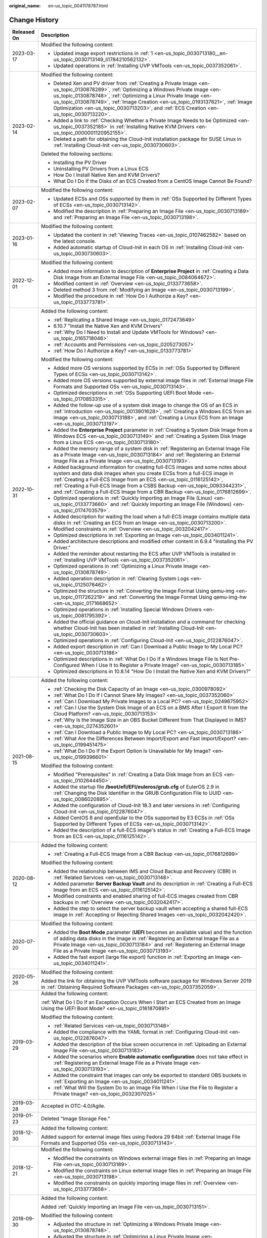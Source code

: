 :original_name: en-us_topic_0041178787.html

.. _en-us_topic_0041178787:

Change History
==============

+-----------------------------------+----------------------------------------------------------------------------------------------------------------------------------------------------------------------------------------------------------------------------------------------------------------------------------------------------------------------------------------------------------------------------------------------------------------------------------+
| Released On                       | Description                                                                                                                                                                                                                                                                                                                                                                                                                      |
+===================================+==================================================================================================================================================================================================================================================================================================================================================================================================================================+
| 2023-03-17                        | Modified the following content:                                                                                                                                                                                                                                                                                                                                                                                                  |
|                                   |                                                                                                                                                                                                                                                                                                                                                                                                                                  |
|                                   | -  Updated image export restrictions in :ref:`1 <en-us_topic_0030713180__en-us_topic_0030713149_li1784210562132>`.                                                                                                                                                                                                                                                                                                               |
|                                   | -  Updated operations in :ref:`Installing UVP VMTools <en-us_topic_0037352061>`.                                                                                                                                                                                                                                                                                                                                                 |
+-----------------------------------+----------------------------------------------------------------------------------------------------------------------------------------------------------------------------------------------------------------------------------------------------------------------------------------------------------------------------------------------------------------------------------------------------------------------------------+
| 2023-02-14                        | Modified the following content:                                                                                                                                                                                                                                                                                                                                                                                                  |
|                                   |                                                                                                                                                                                                                                                                                                                                                                                                                                  |
|                                   | -  Deleted Xen and PV driver from :ref:`Creating a Private Image <en-us_topic_0130878289>`, :ref:`Optimizing a Windows Private Image <en-us_topic_0130878748>`, :ref:`Optimizing a Linux Private Image <en-us_topic_0130878749>`, :ref:`Image Creation <en-us_topic_0193137621>`, :ref:`Image Optimization <en-us_topic_0030713203>`, and :ref:`ECS Creation <en-us_topic_0030713220>`.                                          |
|                                   | -  Added a link to :ref:`Checking Whether a Private Image Needs to be Optimized <en-us_topic_0037352185>` in :ref:`Installing Native KVM Drivers <en-us_topic_0000001120952155>`.                                                                                                                                                                                                                                                |
|                                   | -  Deleted a path for obtaining the Cloud-Init installation package for SUSE Linux in :ref:`Installing Cloud-Init <en-us_topic_0030730603>`.                                                                                                                                                                                                                                                                                     |
|                                   |                                                                                                                                                                                                                                                                                                                                                                                                                                  |
|                                   | Deleted the following sections:                                                                                                                                                                                                                                                                                                                                                                                                  |
|                                   |                                                                                                                                                                                                                                                                                                                                                                                                                                  |
|                                   | -  Installing the PV Driver                                                                                                                                                                                                                                                                                                                                                                                                      |
|                                   | -  Uninstalling PV Drivers from a Linux ECS                                                                                                                                                                                                                                                                                                                                                                                      |
|                                   | -  How Do I Install Native Xen and KVM Drivers?                                                                                                                                                                                                                                                                                                                                                                                  |
|                                   | -  What Do I Do If the Disks of an ECS Created from a CentOS Image Cannot Be Found?                                                                                                                                                                                                                                                                                                                                              |
+-----------------------------------+----------------------------------------------------------------------------------------------------------------------------------------------------------------------------------------------------------------------------------------------------------------------------------------------------------------------------------------------------------------------------------------------------------------------------------+
| 2023-02-07                        | Modified the following content:                                                                                                                                                                                                                                                                                                                                                                                                  |
|                                   |                                                                                                                                                                                                                                                                                                                                                                                                                                  |
|                                   | -  Updated ECSs and OSs supported by them in :ref:`OSs Supported by Different Types of ECSs <en-us_topic_0030713142>`.                                                                                                                                                                                                                                                                                                           |
|                                   | -  Modified the description in :ref:`Preparing an Image File <en-us_topic_0030713189>` and :ref:`Preparing an Image File <en-us_topic_0030713198>`.                                                                                                                                                                                                                                                                              |
+-----------------------------------+----------------------------------------------------------------------------------------------------------------------------------------------------------------------------------------------------------------------------------------------------------------------------------------------------------------------------------------------------------------------------------------------------------------------------------+
| 2023-01-16                        | Modified the following content:                                                                                                                                                                                                                                                                                                                                                                                                  |
|                                   |                                                                                                                                                                                                                                                                                                                                                                                                                                  |
|                                   | -  Updated the content in :ref:`Viewing Traces <en-us_topic_0107462582>` based on the latest console.                                                                                                                                                                                                                                                                                                                            |
|                                   | -  Added automatic startup of Cloud-Init in each OS in :ref:`Installing Cloud-Init <en-us_topic_0030730603>`.                                                                                                                                                                                                                                                                                                                    |
+-----------------------------------+----------------------------------------------------------------------------------------------------------------------------------------------------------------------------------------------------------------------------------------------------------------------------------------------------------------------------------------------------------------------------------------------------------------------------------+
| 2022-12-01                        | Modified the following content:                                                                                                                                                                                                                                                                                                                                                                                                  |
|                                   |                                                                                                                                                                                                                                                                                                                                                                                                                                  |
|                                   | -  Added more information to description of **Enterprise Project** in :ref:`Creating a Data Disk Image from an External Image File <en-us_topic_0084064672>`.                                                                                                                                                                                                                                                                    |
|                                   | -  Modified content in :ref:`Overview <en-us_topic_0133773658>`.                                                                                                                                                                                                                                                                                                                                                                 |
|                                   | -  Deleted method 3 from :ref:`Modifying an Image <en-us_topic_0030713199>`.                                                                                                                                                                                                                                                                                                                                                     |
|                                   | -  Modified the procedure in :ref:`How Do I Authorize a Key? <en-us_topic_0133773781>`.                                                                                                                                                                                                                                                                                                                                          |
+-----------------------------------+----------------------------------------------------------------------------------------------------------------------------------------------------------------------------------------------------------------------------------------------------------------------------------------------------------------------------------------------------------------------------------------------------------------------------------+
| 2022-10-31                        | Added the following content:                                                                                                                                                                                                                                                                                                                                                                                                     |
|                                   |                                                                                                                                                                                                                                                                                                                                                                                                                                  |
|                                   | -  :ref:`Replicating a Shared Image <en-us_topic_0172473649>`                                                                                                                                                                                                                                                                                                                                                                    |
|                                   | -  6.10.7 "Install the Native Xen and KVM Drivers"                                                                                                                                                                                                                                                                                                                                                                               |
|                                   | -  :ref:`Why Do I Need to Install and Update VMTools for Windows? <en-us_topic_0165718046>`                                                                                                                                                                                                                                                                                                                                      |
|                                   | -  :ref:`Accounts and Permissions <en-us_topic_0205273057>`                                                                                                                                                                                                                                                                                                                                                                      |
|                                   | -  :ref:`How Do I Authorize a Key? <en-us_topic_0133773781>`                                                                                                                                                                                                                                                                                                                                                                     |
|                                   |                                                                                                                                                                                                                                                                                                                                                                                                                                  |
|                                   | Modified the following content:                                                                                                                                                                                                                                                                                                                                                                                                  |
|                                   |                                                                                                                                                                                                                                                                                                                                                                                                                                  |
|                                   | -  Added more OS versions supported by ECSs in :ref:`OSs Supported by Different Types of ECSs <en-us_topic_0030713142>`.                                                                                                                                                                                                                                                                                                         |
|                                   | -  Added more OS versions supported by external image files in :ref:`External Image File Formats and Supported OSs <en-us_topic_0030713143>`.                                                                                                                                                                                                                                                                                    |
|                                   | -  Optimized descriptions in :ref:`OSs Supporting UEFI Boot Mode <en-us_topic_0170853315>`.                                                                                                                                                                                                                                                                                                                                      |
|                                   | -  Added the follow-up use of a system disk image to change the OS of an ECS in :ref:`Introduction <en-us_topic_0013901628>`, :ref:`Creating a Windows ECS from an Image <en-us_topic_0030713188>`, and :ref:`Creating a Linux ECS from an Image <en-us_topic_0030713197>`.                                                                                                                                                      |
|                                   | -  Added the **Enterprise Project** parameter in :ref:`Creating a System Disk Image from a Windows ECS <en-us_topic_0030713149>` and :ref:`Creating a System Disk Image from a Linux ECS <en-us_topic_0030713180>`.                                                                                                                                                                                                              |
|                                   | -  Added the memory range of a system disk in :ref:`Registering an External Image File as a Private Image <en-us_topic_0030713184>` and :ref:`Registering an External Image File as a Private Image <en-us_topic_0030713193>`.                                                                                                                                                                                                   |
|                                   | -  Added background information for creating full-ECS images and some notes about system and data disk images when you create ECSs from a full-ECS image in :ref:`Creating a Full-ECS Image from an ECS <en-us_topic_0116125142>`, :ref:`Creating a Full-ECS Image from a CSBS Backup <en-us_topic_0093344231>`, and :ref:`Creating a Full-ECS Image from a CBR Backup <en-us_topic_0176812699>`.                                |
|                                   | -  Optimized operations in :ref:`Quickly Importing an Image File (Linux) <en-us_topic_0133773660>` and :ref:`Quickly Importing an Image File (Windows) <en-us_topic_0174703579>`.                                                                                                                                                                                                                                                |
|                                   | -  Added description for waiting the load when a full-ECS image contains multiple data disks in :ref:`Creating an ECS from an Image <en-us_topic_0030713200>`.                                                                                                                                                                                                                                                                   |
|                                   | -  Modified constraints in :ref:`Overview <en-us_topic_0032042417>`.                                                                                                                                                                                                                                                                                                                                                             |
|                                   | -  Optimized descriptions in :ref:`Exporting an Image <en-us_topic_0034011241>`.                                                                                                                                                                                                                                                                                                                                                 |
|                                   | -  Added architecture descriptions and modified other content in 6.9.4 "Installing the PV Driver."                                                                                                                                                                                                                                                                                                                               |
|                                   | -  Added the reminder about restarting the ECS after UVP VMTools is installed in :ref:`Installing UVP VMTools <en-us_topic_0037352061>`.                                                                                                                                                                                                                                                                                         |
|                                   | -  Optimized operations in :ref:`Optimizing a Linux Private Image <en-us_topic_0130878749>`.                                                                                                                                                                                                                                                                                                                                     |
|                                   | -  Added operation description in :ref:`Clearing System Logs <en-us_topic_0125076462>`.                                                                                                                                                                                                                                                                                                                                          |
|                                   | -  Optimized the structure in :ref:`Converting the Image Format Using qemu-img <en-us_topic_0117262219>` and :ref:`Converting the Image Format Using qemu-img-hw <en-us_topic_0171668652>`.                                                                                                                                                                                                                                      |
|                                   | -  Optimized operations in :ref:`Installing Special Windows Drivers <en-us_topic_0081795392>`.                                                                                                                                                                                                                                                                                                                                   |
|                                   | -  Added the official guidance on Cloud-Init installation and a command for checking whether Cloud-Init has been installed in :ref:`Installing Cloud-Init <en-us_topic_0030730603>`.                                                                                                                                                                                                                                             |
|                                   | -  Optimized operations in :ref:`Configuring Cloud-Init <en-us_topic_0122876047>`.                                                                                                                                                                                                                                                                                                                                               |
|                                   | -  Added export description in :ref:`Can I Download a Public Image to My Local PC? <en-us_topic_0030713186>`                                                                                                                                                                                                                                                                                                                     |
|                                   | -  Optimized descriptions in :ref:`What Do I Do If a Windows Image File Is Not Pre-Configured When I Use It to Register a Private Image? <en-us_topic_0030713185>`                                                                                                                                                                                                                                                               |
|                                   | -  Optimized descriptions in 10.8.14 "How Do I Install the Native Xen and KVM Drivers?"                                                                                                                                                                                                                                                                                                                                          |
+-----------------------------------+----------------------------------------------------------------------------------------------------------------------------------------------------------------------------------------------------------------------------------------------------------------------------------------------------------------------------------------------------------------------------------------------------------------------------------+
| 2021-08-15                        | Added the following content:                                                                                                                                                                                                                                                                                                                                                                                                     |
|                                   |                                                                                                                                                                                                                                                                                                                                                                                                                                  |
|                                   | -  :ref:`Checking the Disk Capacity of an Image <en-us_topic_0300978092>`                                                                                                                                                                                                                                                                                                                                                        |
|                                   | -  :ref:`What Do I Do If I Cannot Share My Images? <en-us_topic_0037352060>`                                                                                                                                                                                                                                                                                                                                                     |
|                                   | -  :ref:`Can I Download My Private Images to a Local PC? <en-us_topic_0249675952>`                                                                                                                                                                                                                                                                                                                                               |
|                                   | -  :ref:`Can I Use the System Disk Image of an ECS on a BMS After I Export It from the Cloud Platform? <en-us_topic_0030713153>`                                                                                                                                                                                                                                                                                                 |
|                                   | -  :ref:`Why Is the Image Size in an OBS Bucket Different from That Displayed in IMS? <en-us_topic_0274352601>`                                                                                                                                                                                                                                                                                                                  |
|                                   | -  :ref:`Can I Download a Public Image to My Local PC? <en-us_topic_0030713186>`                                                                                                                                                                                                                                                                                                                                                 |
|                                   | -  :ref:`What Are the Differences Between Import/Export and Fast Import/Export? <en-us_topic_0199451475>`                                                                                                                                                                                                                                                                                                                        |
|                                   | -  :ref:`What Do I Do If the Export Option Is Unavailable for My Image? <en-us_topic_0199396601>`                                                                                                                                                                                                                                                                                                                                |
|                                   |                                                                                                                                                                                                                                                                                                                                                                                                                                  |
|                                   | Modified the following content:                                                                                                                                                                                                                                                                                                                                                                                                  |
|                                   |                                                                                                                                                                                                                                                                                                                                                                                                                                  |
|                                   | -  Modified "Prerequisites" in :ref:`Creating a Data Disk Image from an ECS <en-us_topic_0102644450>`.                                                                                                                                                                                                                                                                                                                           |
|                                   | -  Added the startup file **/boot/efi/EFI/euleros/grub.cfg** of EulerOS 2.9 in :ref:`Changing the Disk Identifier in the GRUB Configuration File to UUID <en-us_topic_0086020895>`.                                                                                                                                                                                                                                              |
|                                   | -  Added the configuration of Cloud-Init 18.3 and later versions in :ref:`Configuring Cloud-Init <en-us_topic_0122876047>`.                                                                                                                                                                                                                                                                                                      |
|                                   | -  Added CentOS 8 and openEular to the OSs supported by E3 ECSs in :ref:`OSs Supported by Different Types of ECSs <en-us_topic_0030713142>`.                                                                                                                                                                                                                                                                                     |
|                                   | -  Added the description of a full-ECS image's status in :ref:`Creating a Full-ECS Image from an ECS <en-us_topic_0116125142>`.                                                                                                                                                                                                                                                                                                  |
+-----------------------------------+----------------------------------------------------------------------------------------------------------------------------------------------------------------------------------------------------------------------------------------------------------------------------------------------------------------------------------------------------------------------------------------------------------------------------------+
| 2020-08-12                        | Added the following content:                                                                                                                                                                                                                                                                                                                                                                                                     |
|                                   |                                                                                                                                                                                                                                                                                                                                                                                                                                  |
|                                   | -  :ref:`Creating a Full-ECS Image from a CBR Backup <en-us_topic_0176812699>`                                                                                                                                                                                                                                                                                                                                                   |
|                                   |                                                                                                                                                                                                                                                                                                                                                                                                                                  |
|                                   | Modified the following content:                                                                                                                                                                                                                                                                                                                                                                                                  |
|                                   |                                                                                                                                                                                                                                                                                                                                                                                                                                  |
|                                   | -  Added the relationship between IMS and Cloud Backup and Recovery (CBR) in :ref:`Related Services <en-us_topic_0030713148>`.                                                                                                                                                                                                                                                                                                   |
|                                   | -  Added parameter **Server Backup Vault** and its description in :ref:`Creating a Full-ECS Image from an ECS <en-us_topic_0116125142>`.                                                                                                                                                                                                                                                                                         |
|                                   | -  Modified constraints and enabled sharing of full-ECS images created from CBR backups in :ref:`Overview <en-us_topic_0032042417>`.                                                                                                                                                                                                                                                                                             |
|                                   | -  Added the step to select the server backup vault when accepting a shared full-ECS image in :ref:`Accepting or Rejecting Shared Images <en-us_topic_0032042420>`.                                                                                                                                                                                                                                                              |
+-----------------------------------+----------------------------------------------------------------------------------------------------------------------------------------------------------------------------------------------------------------------------------------------------------------------------------------------------------------------------------------------------------------------------------------------------------------------------------+
| 2020-07-20                        | Modified the following content:                                                                                                                                                                                                                                                                                                                                                                                                  |
|                                   |                                                                                                                                                                                                                                                                                                                                                                                                                                  |
|                                   | -  Added the **Boot Mode** parameter (**UEFI** becomes an available value) and the function of adding data disks in the image in :ref:`Registering an External Image File as a Private Image <en-us_topic_0030713184>` and :ref:`Registering an External Image File as a Private Image <en-us_topic_0030713193>`.                                                                                                                |
|                                   | -  Added the fast export (large file export) function in :ref:`Exporting an Image <en-us_topic_0034011241>`.                                                                                                                                                                                                                                                                                                                     |
+-----------------------------------+----------------------------------------------------------------------------------------------------------------------------------------------------------------------------------------------------------------------------------------------------------------------------------------------------------------------------------------------------------------------------------------------------------------------------------+
| 2020-05-26                        | Modified the following content:                                                                                                                                                                                                                                                                                                                                                                                                  |
|                                   |                                                                                                                                                                                                                                                                                                                                                                                                                                  |
|                                   | Added the link for obtaining the UVP VMTools software package for Windows Server 2019 in :ref:`Obtaining Required Software Packages <en-us_topic_0037352059>`.                                                                                                                                                                                                                                                                   |
+-----------------------------------+----------------------------------------------------------------------------------------------------------------------------------------------------------------------------------------------------------------------------------------------------------------------------------------------------------------------------------------------------------------------------------------------------------------------------------+
| 2019-03-29                        | Added the following content:                                                                                                                                                                                                                                                                                                                                                                                                     |
|                                   |                                                                                                                                                                                                                                                                                                                                                                                                                                  |
|                                   | :ref:`What Do I Do If an Exception Occurs When I Start an ECS Created from an Image Using the UEFI Boot Mode? <en-us_topic_0161870891>`                                                                                                                                                                                                                                                                                          |
|                                   |                                                                                                                                                                                                                                                                                                                                                                                                                                  |
|                                   | Modified the following content:                                                                                                                                                                                                                                                                                                                                                                                                  |
|                                   |                                                                                                                                                                                                                                                                                                                                                                                                                                  |
|                                   | -  :ref:`Related Services <en-us_topic_0030713148>`                                                                                                                                                                                                                                                                                                                                                                              |
|                                   | -  Added the compliance with the YAML format in :ref:`Configuring Cloud-Init <en-us_topic_0122876047>`.                                                                                                                                                                                                                                                                                                                          |
|                                   | -  Added the description of the blue screen occurrence in :ref:`Uploading an External Image File <en-us_topic_0030713183>`.                                                                                                                                                                                                                                                                                                      |
|                                   | -  Added the scenarios where **Enable automatic configuration** does not take effect in :ref:`Registering an External Image File as a Private Image <en-us_topic_0030713193>`.                                                                                                                                                                                                                                                   |
|                                   | -  Added the constraint that images can only be exported to standard OBS buckets in :ref:`Exporting an Image <en-us_topic_0034011241>`.                                                                                                                                                                                                                                                                                          |
|                                   | -  :ref:`What Will the System Do to an Image File When I Use the File to Register a Private Image? <en-us_topic_0032307025>`                                                                                                                                                                                                                                                                                                     |
+-----------------------------------+----------------------------------------------------------------------------------------------------------------------------------------------------------------------------------------------------------------------------------------------------------------------------------------------------------------------------------------------------------------------------------------------------------------------------------+
| 2019-03-28                        | Accepted in OTC-4.0/Agile.                                                                                                                                                                                                                                                                                                                                                                                                       |
+-----------------------------------+----------------------------------------------------------------------------------------------------------------------------------------------------------------------------------------------------------------------------------------------------------------------------------------------------------------------------------------------------------------------------------------------------------------------------------+
| 2019-01-23                        | Deleted "Image Storage Fee."                                                                                                                                                                                                                                                                                                                                                                                                     |
+-----------------------------------+----------------------------------------------------------------------------------------------------------------------------------------------------------------------------------------------------------------------------------------------------------------------------------------------------------------------------------------------------------------------------------------------------------------------------------+
| 2018-12-30                        | Added the following content:                                                                                                                                                                                                                                                                                                                                                                                                     |
|                                   |                                                                                                                                                                                                                                                                                                                                                                                                                                  |
|                                   | Added support for external image files using Fedora 29 64bit :ref:`External Image File Formats and Supported OSs <en-us_topic_0030713143>`.                                                                                                                                                                                                                                                                                      |
+-----------------------------------+----------------------------------------------------------------------------------------------------------------------------------------------------------------------------------------------------------------------------------------------------------------------------------------------------------------------------------------------------------------------------------------------------------------------------------+
| 2018-12-21                        | Modified the following content:                                                                                                                                                                                                                                                                                                                                                                                                  |
|                                   |                                                                                                                                                                                                                                                                                                                                                                                                                                  |
|                                   | -  Modified the constraints on Windows external image files in :ref:`Preparing an Image File <en-us_topic_0030713189>`.                                                                                                                                                                                                                                                                                                          |
|                                   | -  Modified the constraints on Linux external image files in :ref:`Preparing an Image File <en-us_topic_0030713198>`.                                                                                                                                                                                                                                                                                                            |
|                                   | -  Modified the constraints on quickly importing image files in :ref:`Overview <en-us_topic_0133773658>`.                                                                                                                                                                                                                                                                                                                        |
+-----------------------------------+----------------------------------------------------------------------------------------------------------------------------------------------------------------------------------------------------------------------------------------------------------------------------------------------------------------------------------------------------------------------------------------------------------------------------------+
| 2018-09-30                        | Added the following content:                                                                                                                                                                                                                                                                                                                                                                                                     |
|                                   |                                                                                                                                                                                                                                                                                                                                                                                                                                  |
|                                   | Added :ref:`Quickly Importing an Image File <en-us_topic_0030713151>`.                                                                                                                                                                                                                                                                                                                                                           |
|                                   |                                                                                                                                                                                                                                                                                                                                                                                                                                  |
|                                   | Modified the following content:                                                                                                                                                                                                                                                                                                                                                                                                  |
|                                   |                                                                                                                                                                                                                                                                                                                                                                                                                                  |
|                                   | -  Adjusted the structure in :ref:`Optimizing a Windows Private Image <en-us_topic_0130878748>`.                                                                                                                                                                                                                                                                                                                                 |
|                                   | -  Adjusted the structure in :ref:`Optimizing a Linux Private Image <en-us_topic_0130878749>`.                                                                                                                                                                                                                                                                                                                                   |
+-----------------------------------+----------------------------------------------------------------------------------------------------------------------------------------------------------------------------------------------------------------------------------------------------------------------------------------------------------------------------------------------------------------------------------------------------------------------------------+
| 2018-08-30                        | Modified the following content:                                                                                                                                                                                                                                                                                                                                                                                                  |
|                                   |                                                                                                                                                                                                                                                                                                                                                                                                                                  |
|                                   | Optimized operations in :ref:`Accepting or Rejecting Shared Images <en-us_topic_0032042420>`.                                                                                                                                                                                                                                                                                                                                    |
+-----------------------------------+----------------------------------------------------------------------------------------------------------------------------------------------------------------------------------------------------------------------------------------------------------------------------------------------------------------------------------------------------------------------------------------------------------------------------------+
| 2018-07-30                        | Added the following content:                                                                                                                                                                                                                                                                                                                                                                                                     |
|                                   |                                                                                                                                                                                                                                                                                                                                                                                                                                  |
|                                   | Added more OS types for external image files, including openSUSE 15 64bit, SUSE 15 64bit, EulerOS 2.1 64bit, and EulerOS 2.3 64bit in :ref:`External Image File Formats and Supported OSs <en-us_topic_0030713143>`.                                                                                                                                                                                                             |
+-----------------------------------+----------------------------------------------------------------------------------------------------------------------------------------------------------------------------------------------------------------------------------------------------------------------------------------------------------------------------------------------------------------------------------------------------------------------------------+
| 2018-07-10                        | Accepted in Agile-07.2018.                                                                                                                                                                                                                                                                                                                                                                                                       |
+-----------------------------------+----------------------------------------------------------------------------------------------------------------------------------------------------------------------------------------------------------------------------------------------------------------------------------------------------------------------------------------------------------------------------------------------------------------------------------+
| 2018-07-05                        | Modified the following content:                                                                                                                                                                                                                                                                                                                                                                                                  |
|                                   |                                                                                                                                                                                                                                                                                                                                                                                                                                  |
|                                   | Modified the restrictions and limitations in sections "Creating a Full-ECS Image Using an ECS" and "Creating a Full-ECS Image Using a CSBS Backup".                                                                                                                                                                                                                                                                              |
+-----------------------------------+----------------------------------------------------------------------------------------------------------------------------------------------------------------------------------------------------------------------------------------------------------------------------------------------------------------------------------------------------------------------------------------------------------------------------------+
| 2018-06-30                        | Added the following content:                                                                                                                                                                                                                                                                                                                                                                                                     |
|                                   |                                                                                                                                                                                                                                                                                                                                                                                                                                  |
|                                   | :ref:`Converting the Image Format Using qemu-img <en-us_topic_0117262219>`                                                                                                                                                                                                                                                                                                                                                       |
|                                   |                                                                                                                                                                                                                                                                                                                                                                                                                                  |
|                                   | Modified the following content:                                                                                                                                                                                                                                                                                                                                                                                                  |
|                                   |                                                                                                                                                                                                                                                                                                                                                                                                                                  |
|                                   | -  Modified sections for creating and registering images due to the modification on the IMS web interface.                                                                                                                                                                                                                                                                                                                       |
|                                   | -  Added new OSs supported by external image files, including Ubuntu 18.04 64bit, Red Hat 7.5 64bit, Oracle 7.5 64bit, CentOS 7.5 64bit, and Fedora 28 64bit in :ref:`External Image File Formats and Supported OSs <en-us_topic_0030713143>`.                                                                                                                                                                                   |
+-----------------------------------+----------------------------------------------------------------------------------------------------------------------------------------------------------------------------------------------------------------------------------------------------------------------------------------------------------------------------------------------------------------------------------------------------------------------------------+
| 2018-05-30                        | Added the following content:                                                                                                                                                                                                                                                                                                                                                                                                     |
|                                   |                                                                                                                                                                                                                                                                                                                                                                                                                                  |
|                                   | -  :ref:`Creating a Full-ECS Image from an ECS <en-us_topic_0116125142>`                                                                                                                                                                                                                                                                                                                                                         |
|                                   | -  :ref:`Creating a Full-ECS Image from a CSBS Backup <en-us_topic_0093344231>`                                                                                                                                                                                                                                                                                                                                                  |
|                                   | -  :ref:`What Do I Do If Injecting the Key or Password Using Cloud-Init Failed After NetworkManager Is Installed? <en-us_topic_0113992021>`                                                                                                                                                                                                                                                                                      |
|                                   |                                                                                                                                                                                                                                                                                                                                                                                                                                  |
|                                   | Modified the following content:                                                                                                                                                                                                                                                                                                                                                                                                  |
|                                   |                                                                                                                                                                                                                                                                                                                                                                                                                                  |
|                                   | Changed Tools for Windows to Guest OS drivers.                                                                                                                                                                                                                                                                                                                                                                                   |
+-----------------------------------+----------------------------------------------------------------------------------------------------------------------------------------------------------------------------------------------------------------------------------------------------------------------------------------------------------------------------------------------------------------------------------------------------------------------------------+
| 2018-04-30                        | Added the following content:                                                                                                                                                                                                                                                                                                                                                                                                     |
|                                   |                                                                                                                                                                                                                                                                                                                                                                                                                                  |
|                                   | :ref:`How Do I Delete Redundant Network Connections from a Windows ECS? <en-us_topic_0106312064>`                                                                                                                                                                                                                                                                                                                                |
+-----------------------------------+----------------------------------------------------------------------------------------------------------------------------------------------------------------------------------------------------------------------------------------------------------------------------------------------------------------------------------------------------------------------------------------------------------------------------------+
| 2018-03-30                        | Added the following content:                                                                                                                                                                                                                                                                                                                                                                                                     |
|                                   |                                                                                                                                                                                                                                                                                                                                                                                                                                  |
|                                   | :ref:`Creating a Data Disk Image from an ECS <en-us_topic_0102644450>`                                                                                                                                                                                                                                                                                                                                                           |
+-----------------------------------+----------------------------------------------------------------------------------------------------------------------------------------------------------------------------------------------------------------------------------------------------------------------------------------------------------------------------------------------------------------------------------------------------------------------------------+
| 2018-02-28                        | Modified the following content:                                                                                                                                                                                                                                                                                                                                                                                                  |
|                                   |                                                                                                                                                                                                                                                                                                                                                                                                                                  |
|                                   | Added support for exporting public images in :ref:`Exporting Image List <en-us_topic_0090099339>`.                                                                                                                                                                                                                                                                                                                               |
+-----------------------------------+----------------------------------------------------------------------------------------------------------------------------------------------------------------------------------------------------------------------------------------------------------------------------------------------------------------------------------------------------------------------------------------------------------------------------------+
| 2018-01-30                        | Added the following content:                                                                                                                                                                                                                                                                                                                                                                                                     |
|                                   |                                                                                                                                                                                                                                                                                                                                                                                                                                  |
|                                   | :ref:`What Do I Do If I Cannot Create an Image in ZVHD2 Format Using an API? <en-us_topic_0096558549>`                                                                                                                                                                                                                                                                                                                           |
|                                   |                                                                                                                                                                                                                                                                                                                                                                                                                                  |
|                                   | Modified the following content:                                                                                                                                                                                                                                                                                                                                                                                                  |
|                                   |                                                                                                                                                                                                                                                                                                                                                                                                                                  |
|                                   | Added new OSs supported by external image files, including Fedora 27 64bit and Debian 9.3 64bit in :ref:`External Image File Formats and Supported OSs <en-us_topic_0030713143>`.                                                                                                                                                                                                                                                |
+-----------------------------------+----------------------------------------------------------------------------------------------------------------------------------------------------------------------------------------------------------------------------------------------------------------------------------------------------------------------------------------------------------------------------------------------------------------------------------+
| 2017-12-30                        | Added the following content:                                                                                                                                                                                                                                                                                                                                                                                                     |
|                                   |                                                                                                                                                                                                                                                                                                                                                                                                                                  |
|                                   | :ref:`Common Image Formats <en-us_topic_0089615820>`                                                                                                                                                                                                                                                                                                                                                                             |
|                                   |                                                                                                                                                                                                                                                                                                                                                                                                                                  |
|                                   | Modified the following content:                                                                                                                                                                                                                                                                                                                                                                                                  |
|                                   |                                                                                                                                                                                                                                                                                                                                                                                                                                  |
|                                   | Added support for the VHDX, QED, VDI, and QCOW formats in :ref:`External Image File Formats and Supported OSs <en-us_topic_0030713143>`.                                                                                                                                                                                                                                                                                         |
+-----------------------------------+----------------------------------------------------------------------------------------------------------------------------------------------------------------------------------------------------------------------------------------------------------------------------------------------------------------------------------------------------------------------------------------------------------------------------------+
| 2017-11-30                        | Added the following content:                                                                                                                                                                                                                                                                                                                                                                                                     |
|                                   |                                                                                                                                                                                                                                                                                                                                                                                                                                  |
|                                   | :ref:`How Do I Enable NIC Multi-Queue for an Image? <en-us_topic_0085214115>`                                                                                                                                                                                                                                                                                                                                                    |
+-----------------------------------+----------------------------------------------------------------------------------------------------------------------------------------------------------------------------------------------------------------------------------------------------------------------------------------------------------------------------------------------------------------------------------------------------------------------------------+
| 2017-10-30                        | Modified the following content:                                                                                                                                                                                                                                                                                                                                                                                                  |
|                                   |                                                                                                                                                                                                                                                                                                                                                                                                                                  |
|                                   | -  Added the OSs supported by external image files, including Oracle Linux Server release 7.4 64bit, Red Hat Linux Enterprise 7.4 64bit, and CentOS 7.4 64bit in :ref:`External Image File Formats and Supported OSs <en-us_topic_0030713143>`.                                                                                                                                                                                  |
|                                   | -  Changed the upper limit of the system disk size of the ECS used to create a private image to 1024 GB.                                                                                                                                                                                                                                                                                                                         |
+-----------------------------------+----------------------------------------------------------------------------------------------------------------------------------------------------------------------------------------------------------------------------------------------------------------------------------------------------------------------------------------------------------------------------------------------------------------------------------+
| 2017-09-30                        | Added the following content:                                                                                                                                                                                                                                                                                                                                                                                                     |
|                                   |                                                                                                                                                                                                                                                                                                                                                                                                                                  |
|                                   | -  :ref:`How Do I Configure a Linux Private Image to Make It Automatically Expand Its Root Partition? <en-us_topic_0076880304>`                                                                                                                                                                                                                                                                                                  |
|                                   | -  :ref:`Accepting Rejected Images <en-us_topic_0075730699>`                                                                                                                                                                                                                                                                                                                                                                     |
|                                   |                                                                                                                                                                                                                                                                                                                                                                                                                                  |
|                                   | Modified the following content:                                                                                                                                                                                                                                                                                                                                                                                                  |
|                                   |                                                                                                                                                                                                                                                                                                                                                                                                                                  |
|                                   | Added the support for the RAW format in :ref:`External Image File Formats and Supported OSs <en-us_topic_0030713143>`.                                                                                                                                                                                                                                                                                                           |
+-----------------------------------+----------------------------------------------------------------------------------------------------------------------------------------------------------------------------------------------------------------------------------------------------------------------------------------------------------------------------------------------------------------------------------------------------------------------------------+
| 2017-08-30                        | Added the following content:                                                                                                                                                                                                                                                                                                                                                                                                     |
|                                   |                                                                                                                                                                                                                                                                                                                                                                                                                                  |
|                                   | :ref:`Creating a BMS System Disk Image <en-us_topic_0095084510>`                                                                                                                                                                                                                                                                                                                                                                 |
|                                   |                                                                                                                                                                                                                                                                                                                                                                                                                                  |
|                                   | Modified the following content:                                                                                                                                                                                                                                                                                                                                                                                                  |
|                                   |                                                                                                                                                                                                                                                                                                                                                                                                                                  |
|                                   | -  Optimized descriptions in :ref:`Optimization Process <en-us_topic_0047501112>`.                                                                                                                                                                                                                                                                                                                                               |
|                                   | -  Optimized descriptions in :ref:`Optimization Process <en-us_topic_0047501133>`.                                                                                                                                                                                                                                                                                                                                               |
+-----------------------------------+----------------------------------------------------------------------------------------------------------------------------------------------------------------------------------------------------------------------------------------------------------------------------------------------------------------------------------------------------------------------------------------------------------------------------------+
| 2017-07-29                        | Added the following content:                                                                                                                                                                                                                                                                                                                                                                                                     |
|                                   |                                                                                                                                                                                                                                                                                                                                                                                                                                  |
|                                   | :ref:`Tagging an Image <en-us_topic_0068002265>`                                                                                                                                                                                                                                                                                                                                                                                 |
|                                   |                                                                                                                                                                                                                                                                                                                                                                                                                                  |
|                                   | Modified the following content:                                                                                                                                                                                                                                                                                                                                                                                                  |
|                                   |                                                                                                                                                                                                                                                                                                                                                                                                                                  |
|                                   | Added the method of installing Cloud-Init using pip in :ref:`Installing Cloud-Init <en-us_topic_0030730603>`.                                                                                                                                                                                                                                                                                                                    |
+-----------------------------------+----------------------------------------------------------------------------------------------------------------------------------------------------------------------------------------------------------------------------------------------------------------------------------------------------------------------------------------------------------------------------------------------------------------------------------+
| 2017-06-30                        | Modified the following content:                                                                                                                                                                                                                                                                                                                                                                                                  |
|                                   |                                                                                                                                                                                                                                                                                                                                                                                                                                  |
|                                   | Updated the operations performed by the system on image files in :ref:`What Will the System Do to an Image File When I Use the File to Register a Private Image? <en-us_topic_0032307025>`                                                                                                                                                                                                                                       |
+-----------------------------------+----------------------------------------------------------------------------------------------------------------------------------------------------------------------------------------------------------------------------------------------------------------------------------------------------------------------------------------------------------------------------------------------------------------------------------+
| 2017-05-30                        | Modified the following content:                                                                                                                                                                                                                                                                                                                                                                                                  |
|                                   |                                                                                                                                                                                                                                                                                                                                                                                                                                  |
|                                   | -  Added the OSs supported by external image files, including Oracle Linux Server release 6.9 64bit and Oracle Linux Server release 7.1 64bit in :ref:`External Image File Formats and Supported OSs <en-us_topic_0030713143>`.                                                                                                                                                                                                  |
|                                   | -  Updated the operations in :ref:`Configuring Console Logging <en-us_topic_0057450886>`.                                                                                                                                                                                                                                                                                                                                        |
+-----------------------------------+----------------------------------------------------------------------------------------------------------------------------------------------------------------------------------------------------------------------------------------------------------------------------------------------------------------------------------------------------------------------------------------------------------------------------------+
| 2017-04-28                        | Added the following content:                                                                                                                                                                                                                                                                                                                                                                                                     |
|                                   |                                                                                                                                                                                                                                                                                                                                                                                                                                  |
|                                   | -  :ref:`Configuring Console Logging <en-us_topic_0057450886>`                                                                                                                                                                                                                                                                                                                                                                   |
|                                   | -  :ref:`What Do I Do If the System Disk Size in a VHD Image File Exceeds the One I Have Specified on the Management Console When I Use This File to Register a Private Image? <en-us_topic_0058841396>`                                                                                                                                                                                                                         |
|                                   |                                                                                                                                                                                                                                                                                                                                                                                                                                  |
|                                   | Modified the following content:                                                                                                                                                                                                                                                                                                                                                                                                  |
|                                   |                                                                                                                                                                                                                                                                                                                                                                                                                                  |
|                                   | Added support for external image files containing CoreOS 1298.6.0 in :ref:`External Image File Formats and Supported OSs <en-us_topic_0030713143>`.                                                                                                                                                                                                                                                                              |
+-----------------------------------+----------------------------------------------------------------------------------------------------------------------------------------------------------------------------------------------------------------------------------------------------------------------------------------------------------------------------------------------------------------------------------------------------------------------------------+
| 2017-03-30                        | Modified the following content:                                                                                                                                                                                                                                                                                                                                                                                                  |
|                                   |                                                                                                                                                                                                                                                                                                                                                                                                                                  |
|                                   | -  Optimized operations in :ref:`Installing and Configuring Cloudbase-Init <en-us_topic_0030730602>`.                                                                                                                                                                                                                                                                                                                            |
|                                   | -  Added the OSs supported by external image files, including Windows 10 64bit, Windows 7 Enterprise 64bit, Debian 8.7.0 64bit, and Oracle Linux Server release 6.8 64bit in :ref:`External Image File Formats and Supported OSs <en-us_topic_0030713143>`.                                                                                                                                                                      |
|                                   | -  Added the image sharing process in :ref:`Overview <en-us_topic_0032042417>`.                                                                                                                                                                                                                                                                                                                                                  |
+-----------------------------------+----------------------------------------------------------------------------------------------------------------------------------------------------------------------------------------------------------------------------------------------------------------------------------------------------------------------------------------------------------------------------------------------------------------------------------+
| 2017-02-28                        | Added the following content:                                                                                                                                                                                                                                                                                                                                                                                                     |
|                                   |                                                                                                                                                                                                                                                                                                                                                                                                                                  |
|                                   | :ref:`Replicating Images <en-us_topic_0049177180>`                                                                                                                                                                                                                                                                                                                                                                               |
|                                   |                                                                                                                                                                                                                                                                                                                                                                                                                                  |
|                                   | Modified the following content:                                                                                                                                                                                                                                                                                                                                                                                                  |
|                                   |                                                                                                                                                                                                                                                                                                                                                                                                                                  |
|                                   | -  Added CentOS 6.5 64bit, CentOS 6.4 64bit, CentOS 6.3 64bit, and Fedora 25 64bit to the supported OSs of public images.                                                                                                                                                                                                                                                                                                        |
|                                   | -  Added the OSs supported by external image files, including Windows Server 2016 Standard 64bit, Windows Server 2016 Datacenter 64bit, SUSE Linux Enterprise Server 12 SP2 64bit, Oracle Linux Server release 6.5 64bit, Oracle Linux Server release 7.3 64bit, Red Hat 6.7 64bit, openSUSE 42.2 64bit, CentOS 7.3 64bit, and Fedora 25 64bit in :ref:`External Image File Formats and Supported OSs <en-us_topic_0030713143>`. |
+-----------------------------------+----------------------------------------------------------------------------------------------------------------------------------------------------------------------------------------------------------------------------------------------------------------------------------------------------------------------------------------------------------------------------------------------------------------------------------+
| 2017-02-08                        | Modified the following content:                                                                                                                                                                                                                                                                                                                                                                                                  |
|                                   |                                                                                                                                                                                                                                                                                                                                                                                                                                  |
|                                   | Added support for external image files containing Red Hat 7.3 64bit in :ref:`External Image File Formats and Supported OSs <en-us_topic_0030713143>`.                                                                                                                                                                                                                                                                            |
+-----------------------------------+----------------------------------------------------------------------------------------------------------------------------------------------------------------------------------------------------------------------------------------------------------------------------------------------------------------------------------------------------------------------------------------------------------------------------------+
| 2017-01-20                        | Added the following content:                                                                                                                                                                                                                                                                                                                                                                                                     |
|                                   |                                                                                                                                                                                                                                                                                                                                                                                                                                  |
|                                   | :ref:`Encrypting Images <en-us_topic_0046588153>`                                                                                                                                                                                                                                                                                                                                                                                |
|                                   |                                                                                                                                                                                                                                                                                                                                                                                                                                  |
|                                   | Modified the following content:                                                                                                                                                                                                                                                                                                                                                                                                  |
|                                   |                                                                                                                                                                                                                                                                                                                                                                                                                                  |
|                                   | -  Added new OSs for public images, including EulerOS 2.2 64bit, CentOS 7.3 64bit, Novell SUSE Enterprise Linux Server 12 SP2 64bit, openSUSE 42.2 64bit, Oracle Linux Server release 7.3 64bit, and Windows Server 2016 Datacenter 64bit.                                                                                                                                                                                       |
|                                   | -  Added new OSs supported by external image files, including SUSE Linux Enterprise Server 12 SP1 64bit, SUSE Linux Enterprise Server 11 SP4 64bit, Oracle Linux Server release 7.0 64bit, Red Hat 7.1 64bit, openSUSE 42.1 64bit, and EulerOS 2.2 64bit in :ref:`External Image File Formats and Supported OSs <en-us_topic_0030713143>`.                                                                                       |
+-----------------------------------+----------------------------------------------------------------------------------------------------------------------------------------------------------------------------------------------------------------------------------------------------------------------------------------------------------------------------------------------------------------------------------------------------------------------------------+
| 2016-12-30                        | Modified the following content:                                                                                                                                                                                                                                                                                                                                                                                                  |
|                                   |                                                                                                                                                                                                                                                                                                                                                                                                                                  |
|                                   | Added support for external image files containing openSUSE 11.3 64bit in :ref:`External Image File Formats and Supported OSs <en-us_topic_0030713143>`.                                                                                                                                                                                                                                                                          |
+-----------------------------------+----------------------------------------------------------------------------------------------------------------------------------------------------------------------------------------------------------------------------------------------------------------------------------------------------------------------------------------------------------------------------------------------------------------------------------+
| 2016-11-24                        | Modified the following content:                                                                                                                                                                                                                                                                                                                                                                                                  |
|                                   |                                                                                                                                                                                                                                                                                                                                                                                                                                  |
|                                   | Added support for external image files containing Debian 8.6.0 64bit in :ref:`External Image File Formats and Supported OSs <en-us_topic_0030713143>`.                                                                                                                                                                                                                                                                           |
+-----------------------------------+----------------------------------------------------------------------------------------------------------------------------------------------------------------------------------------------------------------------------------------------------------------------------------------------------------------------------------------------------------------------------------------------------------------------------------+
| 2016-10-19                        | Added the following content:                                                                                                                                                                                                                                                                                                                                                                                                     |
|                                   |                                                                                                                                                                                                                                                                                                                                                                                                                                  |
|                                   | :ref:`Exporting an Image <en-us_topic_0034011241>`                                                                                                                                                                                                                                                                                                                                                                               |
|                                   |                                                                                                                                                                                                                                                                                                                                                                                                                                  |
|                                   | Modified the following content:                                                                                                                                                                                                                                                                                                                                                                                                  |
|                                   |                                                                                                                                                                                                                                                                                                                                                                                                                                  |
|                                   | Updated the OSs supported for public images.                                                                                                                                                                                                                                                                                                                                                                                     |
+-----------------------------------+----------------------------------------------------------------------------------------------------------------------------------------------------------------------------------------------------------------------------------------------------------------------------------------------------------------------------------------------------------------------------------------------------------------------------------+
| 2016-07-15                        | Added the following content:                                                                                                                                                                                                                                                                                                                                                                                                     |
|                                   |                                                                                                                                                                                                                                                                                                                                                                                                                                  |
|                                   | -  :ref:`Sharing Images <en-us_topic_0032042416>`                                                                                                                                                                                                                                                                                                                                                                                |
|                                   | -  :ref:`Creating a Windows System Disk Image from an External Image File <en-us_topic_0030713181>`                                                                                                                                                                                                                                                                                                                              |
|                                   | -  :ref:`Creating a Linux System Disk Image from an External Image File <en-us_topic_0030713190>`                                                                                                                                                                                                                                                                                                                                |
|                                   |                                                                                                                                                                                                                                                                                                                                                                                                                                  |
|                                   | Modified the following content:                                                                                                                                                                                                                                                                                                                                                                                                  |
|                                   |                                                                                                                                                                                                                                                                                                                                                                                                                                  |
|                                   | Updated the OSs supported for public images.                                                                                                                                                                                                                                                                                                                                                                                     |
+-----------------------------------+----------------------------------------------------------------------------------------------------------------------------------------------------------------------------------------------------------------------------------------------------------------------------------------------------------------------------------------------------------------------------------------------------------------------------------+
| 2016-03-14                        | This issue is the first official release.                                                                                                                                                                                                                                                                                                                                                                                        |
+-----------------------------------+----------------------------------------------------------------------------------------------------------------------------------------------------------------------------------------------------------------------------------------------------------------------------------------------------------------------------------------------------------------------------------------------------------------------------------+
